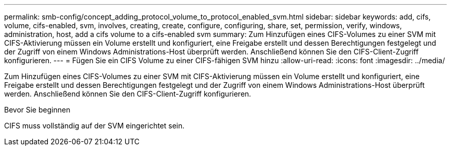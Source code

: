 ---
permalink: smb-config/concept_adding_protocol_volume_to_protocol_enabled_svm.html 
sidebar: sidebar 
keywords: add, cifs, volume, cifs-enabled, svm, involves, creating, create, configure, configuring, share, set, permission, verify, windows, administration, host, add a cifs volume to a cifs-enabled svm 
summary: Zum Hinzufügen eines CIFS-Volumes zu einer SVM mit CIFS-Aktivierung müssen ein Volume erstellt und konfiguriert, eine Freigabe erstellt und dessen Berechtigungen festgelegt und der Zugriff von einem Windows Administrations-Host überprüft werden. Anschließend können Sie den CIFS-Client-Zugriff konfigurieren. 
---
= Fügen Sie ein CIFS Volume zu einer CIFS-fähigen SVM hinzu
:allow-uri-read: 
:icons: font
:imagesdir: ../media/


[role="lead"]
Zum Hinzufügen eines CIFS-Volumes zu einer SVM mit CIFS-Aktivierung müssen ein Volume erstellt und konfiguriert, eine Freigabe erstellt und dessen Berechtigungen festgelegt und der Zugriff von einem Windows Administrations-Host überprüft werden. Anschließend können Sie den CIFS-Client-Zugriff konfigurieren.

.Bevor Sie beginnen
CIFS muss vollständig auf der SVM eingerichtet sein.
